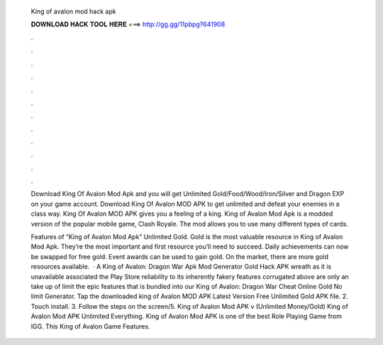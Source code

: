   King of avalon mod hack apk
  
  
  
  𝐃𝐎𝐖𝐍𝐋𝐎𝐀𝐃 𝐇𝐀𝐂𝐊 𝐓𝐎𝐎𝐋 𝐇𝐄𝐑𝐄 ===> http://gg.gg/11pbpg?641908
  
  
  
  .
  
  
  
  .
  
  
  
  .
  
  
  
  .
  
  
  
  .
  
  
  
  .
  
  
  
  .
  
  
  
  .
  
  
  
  .
  
  
  
  .
  
  
  
  .
  
  
  
  .
  
  Download King Of Avalon Mod Apk and you will get Unlimited Gold/Food/Wood/Iron/Silver and Dragon EXP on your game account. Download King Of Avalon MOD APK to get unlimited and defeat your enemies in a class way. King Of Avalon MOD APK gives you a feeling of a king. King of Avalon Mod Apk is a modded version of the popular mobile game, Clash Royale. The mod allows you to use many different types of cards.
  
  Features of “King of Avalon Mod Apk” Unlimited Gold. Gold is the most valuable resource in King of Avalon Mod Apk. They’re the most important and first resource you’ll need to succeed. Daily achievements can now be swapped for free gold. Event awards can be used to gain gold. On the market, there are more gold resources available.  · A King of Avalon: Dragon War Apk Mod Generator Gold Hack APK wreath as it is unavailable associated the Play Store reliability to its inherently fakery  features corrugated above are only an take up of limit the epic features that is bundled into our King of Avalon: Dragon War Cheat Online Gold No limit Generator. Tap the downloaded king of Avalon MOD APK Latest Version Free Unlimited Gold APK file. 2. Touch install. 3. Follow the steps on the screen/5. King of Avalon Mod APK v (Unlimited Money/Gold) King of Avalon Mod APK Unlimited Everything. King of Avalon Mod APK is one of the best Role Playing Game from IGG. This King of Avalon Game Features.
